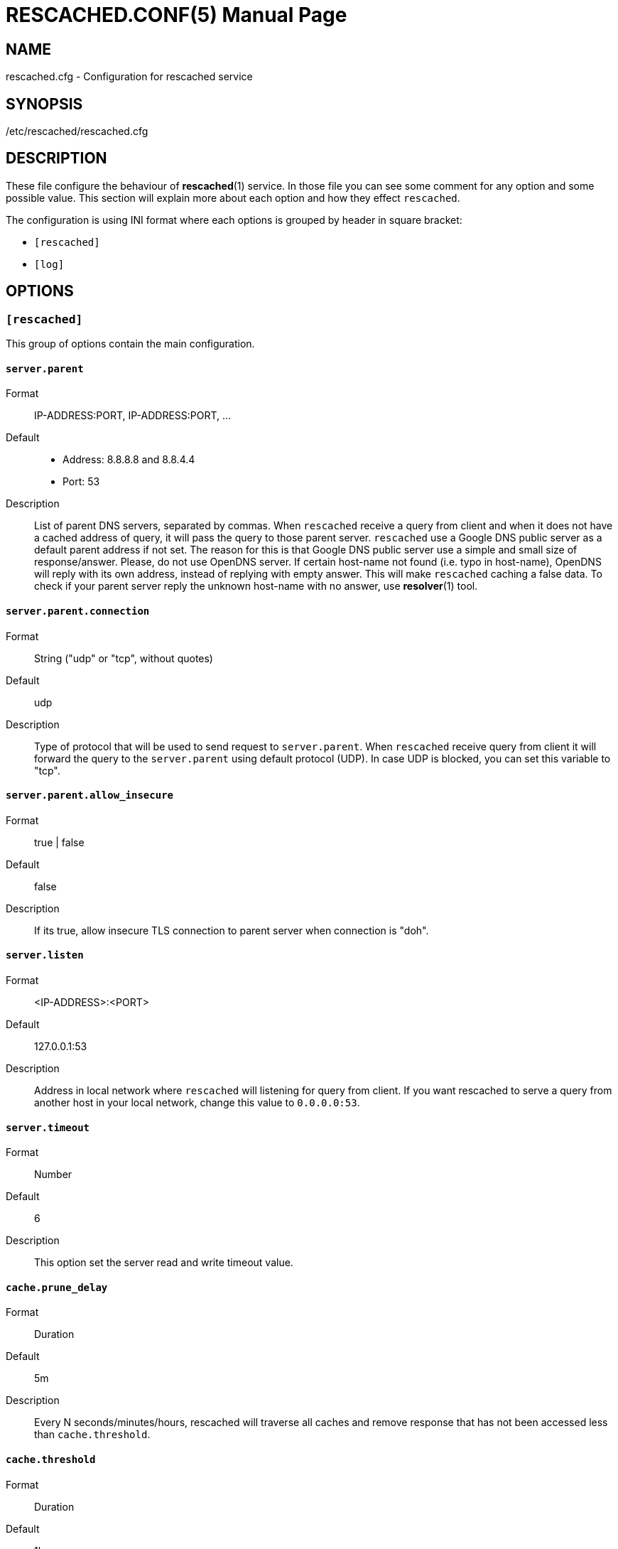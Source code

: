 RESCACHED.CONF(5)
=================
:doctype: manpage
:man source: rescached.cfg
:man version: 2018.08.26
:man manual: rescached.cfg


== NAME

rescached.cfg - Configuration for rescached service


== SYNOPSIS

/etc/rescached/rescached.cfg


== DESCRIPTION

These file configure the behaviour of *rescached*(1) service.
In those file you can see some comment for any option and some possible value.
This section will explain more about each option and how they effect
+rescached+.

The configuration is using INI format where each options is grouped by header
in square bracket:

* +[rescached]+
* +[log]+


== OPTIONS

=== +[rescached]+

This group of options contain the main configuration.

[[server.parent]]
==== +server.parent+

Format:: IP-ADDRESS:PORT, IP-ADDRESS:PORT, ...
Default::
* Address: 8.8.8.8 and 8.8.4.4
* Port: 53
Description:: List of parent DNS servers, separated by commas.
When +rescached+ receive a query from client and when it does
not have a cached address of query, it will pass the query to those parent
server.
+rescached+ use a Google DNS public server as a default parent address if not set.
The reason for this is that Google DNS public server use a simple and small
size of response/answer.
Please, do not use OpenDNS server.
If certain host-name not found (i.e. typo in host-name), OpenDNS will reply
with its own address, instead of replying with empty answer.
This will make +rescached+ caching a false data.
To check if your parent server reply the unknown host-name with no answer, use
*resolver*(1) tool.

[[server.parent.connection]]
==== +server.parent.connection+

Format:: String ("udp" or "tcp", without quotes)
Default:: udp
Description:: Type of protocol that will be used to send request to
+server.parent+.
When +rescached+ receive query from client it will forward the query to the
+server.parent+ using default protocol (UDP).
In case UDP is blocked, you can set this variable to "tcp".

[[server.parent.allow_insecure]]
==== +server.parent.allow_insecure+

Format:: true | false
Default:: false
Description:: If its true, allow insecure TLS connection
to parent server when connection is "doh".

[[server.listen]]
==== +server.listen+

Format:: 	<IP-ADDRESS>:<PORT>
Default:: 	127.0.0.1:53
Description:: 	Address in local network where +rescached+ will listening for
query from client.
If you want rescached to serve a query from another host in your local
network, change this value to +0.0.0.0:53+.

[[server.timeout]]
==== +server.timeout+

Format:: 	Number
Default:: 	6
Description:: 	This option set the server read and write timeout value.

[[cache.prune_delay]]
==== +cache.prune_delay+

Format:: 	Duration
Default:: 	5m
Description::   Every N seconds/minutes/hours, rescached will traverse all
caches and remove response that has not been accessed less than
+cache.threshold+.

[[cache.threshold]]
==== +cache.threshold+

Format:: 	Duration
Default:: 	1h
Description:: 	The duration when the cache will be considered expired.

[[dir.hosts]]
==== +dir.hosts+

Format:: string
Default:: /etc/rescached/hosts.d
Description:: Path to hosts directory.
If set, rescached will load all hosts formatted files inside the directory.
If its empty or unset, it will not loading hosts files even in default
location.

[[dir.zone]]
==== +dir.zone+

Format:: string
Default:: /etc/rescached/zone.d
Description::  Path to zone directory.
If set, rescached will load all master files inside directory.
If its empty or unset, it will not loading zone file even in default
location.

[[file.pid]]
==== +file.pid+

Format:: /any/path/to/file
Default:: rescached.pid (in current directory)
Description:: When +rescached+ started, it will create this file as a mediator
to any system service.
Content of this file is the process ID (PID) of +rescached+ in system.
If not set then the default name will be used, and it will be saved in current
directory where user running +rescached+.

[[file.resolvconf]]
==== +file.resolvconf+

Format:: /any/path/to/file
Default:: /etc/rescached/resolv.conf
Description:: A path to dynamically generated resolv.conf (5) by
resolvconf (8).  If set, the nameserver values in referenced file will
replace "server.parent" value and "server.parent" will become a fallback in
case the referenced file being deleted or can't be parsed.

To use this config, you must set either "dnsmasq_resolv", "pdnsd_resolv", or
"unbound_conf" in "/etc/resolvconf.conf" to point to
"/etc/rescached/resolv.conf".

For example,
----
resolv_conf=/etc/resolv.conf
name_servers=127.0.0.1
dnsmasq_resolv=/etc/rescached/resolv.conf
#pdnsd_resolv=/etc/rescached/resolv.conf
#unbound_conf=/etc/rescached/resolv.conf
----


[[debug]]
==== +debug+

Value::
0::: log nothing.
1::: log startup, request, response, caches, and exit status.
Format:: 	Number (0 or 1).
Default:: 	0
Description:: 	This option only used by developer for debugging program or if
user want to monitor what kind of traffic goes out, set this option to 1.


== EXAMPLE

Simple rescached configuration using dnscrypt-proxy that listen on port 54 as
parent resolver, with prune delay set to 60 seconds and threshold also to 60
seconds.

..............................................................................
[rescached]
server.parent=127.0.0.1:54
cache.prune_delay=60s
cache.threshold=60s
..............................................................................

Save the above script into +rescached.cfg+ and run it,

	$ sudo rescached -f rescached.cfg


== AUTHOR

+rescached+ is developed by M. Shulhan (ms@kilabit.info).


== LICENSE

Copyright 2018, M. Shulhan (ms@kilabit.info).
All rights reserved.

Use of this source code is governed by a BSD-style license that can be found
in the LICENSE file.


== SEE ALSO

*rescached*(1)
